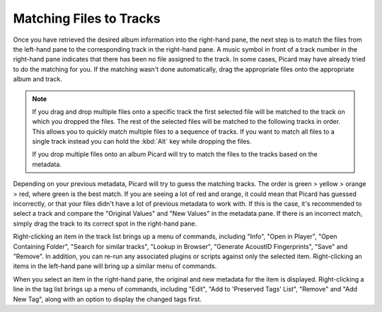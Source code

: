 .. MusicBrainz Picard Documentation Project
.. Prepared in 2020 by Bob Swift (bswift@rsds.ca)
.. This MusicBrainz Picard User Guide is licensed under CC0 1.0
.. A copy of the license is available at https://creativecommons.org/publicdomain/zero/1.0

Matching Files to Tracks
========================

.. index::
   single: matching files to tracks

.. only:: latex

   This stage is where individual files are matched to specific tracks in the information
   retrieved from the MusicBrainz database.

Once you have retrieved the desired album information into the right-hand pane, the next step is to match the files from the
left-hand pane to the corresponding track in the right-hand pane.  A music symbol in front of a track number in the right-hand
pane indicates that there has been no file assigned to the track.  In some cases, Picard may have already tried to do the
matching for you.  If the matching wasn't done automatically, drag the appropriate files onto the appropriate album and track.

.. image:: images/lookup_4.png
   :width: 100%

.. note::

   If you drag and drop multiple files onto a specific track the first selected file will be matched to the track on
   which you dropped the files.  The rest of the selected files will be matched to the following tracks in order.
   This allows you to quickly match multiple files to a sequence of tracks.  If you want to match all files to a single
   track instead you can hold the :kbd:`Alt` key while dropping the files.

   If you drop multiple files onto an album Picard will try to match the files to the tracks based on the metadata.

Depending on your previous metadata, Picard will try to guess the matching tracks. The order is green > yellow > orange > red,
where green is the best match. If you are seeing a lot of red and orange, it could mean that Picard has guessed incorrectly, or that
your files didn't have a lot of previous metadata to work with.  If this is the case, it's recommended to select a track and
compare the "Original Values" and "New Values" in the metadata pane. If there is an incorrect match, simply drag the track to its
correct spot in the right-hand pane.

.. image:: images/matching_1.png
   :width: 100%

Right-clicking an item in the track list brings up a menu of commands, including "Info", "Open in Player", "Open Containing Folder",
"Search for similar tracks", "Lookup in Browser", "Generate AcoustID Fingerprints", "Save" and "Remove".  In addition, you can
re-run any associated plugins or scripts against only the selected item.  Right-clicking an items in the left-hand pane will bring
up a similar menu of commands.

When you select an item in the right-hand pane, the original and new metadata for the item is displayed.  Right-clicking a line in
the tag list brings up a menu of commands, including "Edit", "Add to 'Preserved Tags' List", "Remove" and "Add New Tag", along with
an option to display the changed tags first.
